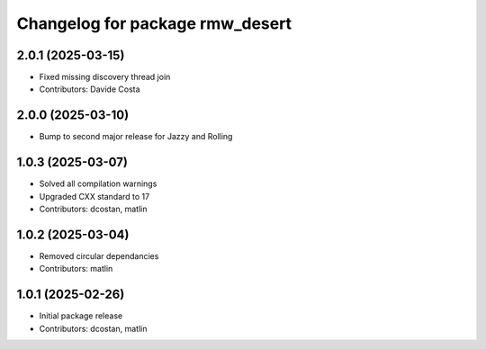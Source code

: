 ^^^^^^^^^^^^^^^^^^^^^^^^^^^^^^^^
Changelog for package rmw_desert
^^^^^^^^^^^^^^^^^^^^^^^^^^^^^^^^

2.0.1 (2025-03-15)
------------------
* Fixed missing discovery thread join
* Contributors: Davide Costa

2.0.0 (2025-03-10)
------------------
* Bump to second major release for Jazzy and Rolling

1.0.3 (2025-03-07)
------------------
* Solved all compilation warnings
* Upgraded CXX standard to 17
* Contributors: dcostan, matlin

1.0.2 (2025-03-04)
------------------
* Removed circular dependancies
* Contributors: matlin

1.0.1 (2025-02-26)
------------------
* Initial package release
* Contributors: dcostan, matlin

